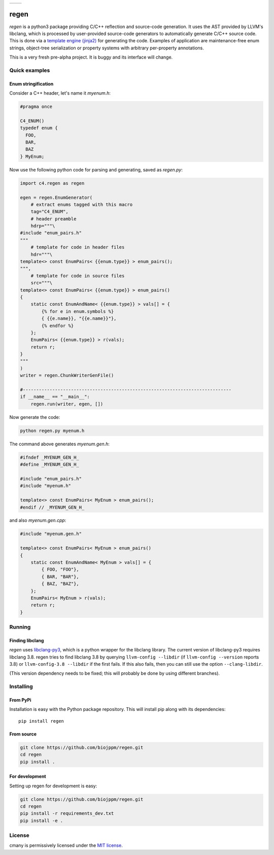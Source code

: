 
===========  ===========
 |pypi|       |license|
===========  ===========

regen
=====

`regen` is a python3 package providing C/C++ reflection and source-code
generation. It uses the AST provided by LLVM's libclang, which is processed
by user-provided source-code generators to automatically generate C/C++
source code. This is done via a `template engine (jinja2)
<http://jinja.pocoo.org/>`_ for generating the code. Examples of application
are maintenance-free enum strings, object-tree serialization or property
systems with arbitrary per-property annotations.

This is a very fresh pre-alpha project. It is buggy and its interface will change.

Quick examples
--------------

Enum stringification
^^^^^^^^^^^^^^^^^^^^

Consider a C++ header, let's name it `myenum.h`:

.. code:: c++

    #pragma once

    C4_ENUM()
    typedef enum {
      FOO,
      BAR,
      BAZ
    } MyEnum;

Now use the following python code for parsing and generating, saved as
`regen.py`:

.. code:: python

    import c4.regen as regen

    egen = regen.EnumGenerator(
        # extract enums tagged with this macro
        tag="C4_ENUM",
        # header preamble
        hdrp="""\
    #include "enum_pairs.h"
    """
        # template for code in header files
        hdr="""\
    template<> const EnumPairs< {{enum.type}} > enum_pairs();
    """,
        # template for code in source files
        src="""\
    template<> const EnumPairs< {{enum.type}} > enum_pairs()
    {
        static const EnumAndName< {{enum.type}} > vals[] = {
            {% for e in enum.symbols %}
            { {{e.name}}, "{{e.name}}"},
            {% endfor %}
        };
        EnumPairs< {{enum.type}} > r(vals);
        return r;
    }
    """
    )
    writer = regen.ChunkWriterGenFile()

    #------------------------------------------------------------------------------
    if __name__ == "__main__":
        regen.run(writer, egen, [])

Now generate the code:

.. code:: bash

    python regen.py myenum.h

The command above generates `myenum.gen.h`:

.. code:: c++

    #ifndef _MYENUM_GEN_H_
    #define _MYENUM_GEN_H_

    #include "enum_pairs.h"
    #include "myenum.h"

    template<> const EnumPairs< MyEnum > enum_pairs();
    #endif // _MYENUM_GEN_H_

and also `myenum.gen.cpp`:

.. code:: c++

    #include "myenum.gen.h"

    template<> const EnumPairs< MyEnum > enum_pairs()
    {
        static const EnumAndName< MyEnum > vals[] = {
            { FOO, "FOO"},
            { BAR, "BAR"},
            { BAZ, "BAZ"},
        };
        EnumPairs< MyEnum > r(vals);
        return r;
    }


Running
-------

Finding libclang
^^^^^^^^^^^^^^^^
`regen` uses `libclang-py3 <https://pypi.python.org/pypi/libclang-py3>`_,
which is a python wrapper for the libclang library. The current version of
libclang-py3 requires libclang 3.8. regen tries to find libclang 3.8 by
querying ``llvm-config --libdir`` (if ``llvm-config --version`` reports 3.8)
or ``llvm-config-3.8 --libdir`` if the first fails. If this also fails, then
you can still use the option ``--clang-libdir``.

(This version dependency needs to be fixed; this will probably be done by
using different branches).


Installing
----------

From PyPi
^^^^^^^^^

Installation is easy with the Python package repository. This will install
pip along with its dependencies::

    pip install regen

From source
^^^^^^^^^^^

.. code:: bash

    git clone https://github.com/biojppm/regen.git
    cd regen
    pip install .

For development
^^^^^^^^^^^^^^^
Setting up regen for development is easy:

.. code:: bash

    git clone https://github.com/biojppm/regen.git
    cd regen
    pip install -r requirements_dev.txt
    pip install -e .


License
-------
cmany is permissively licensed under the `MIT license`_.

.. _MIT license: LICENSE.txt

.. |pypi| image:: https://img.shields.io/pypi/v/regen.svg
      :alt: Version
      :target: https://pypi.python.org/pypi/regen/

.. |license| image:: https://img.shields.io/badge/License-MIT-yellow.svg
   :alt: License: MIT
   :target: https://github.com/biojppm/regen/blob/master/LICENSE.txt
